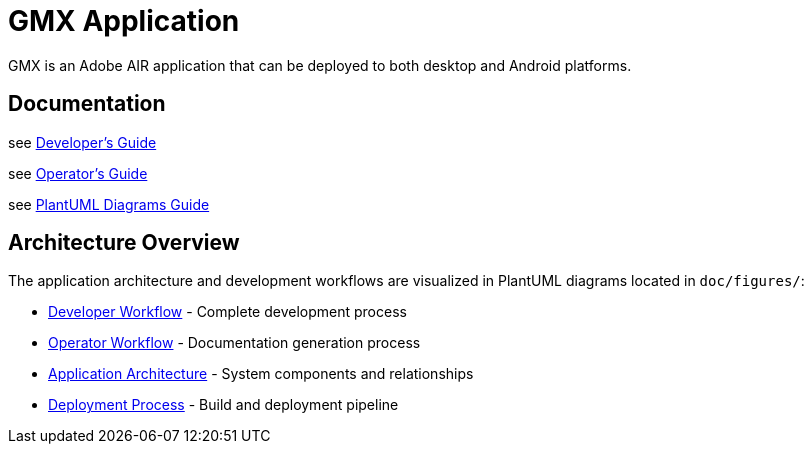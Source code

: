= GMX Application

GMX is an Adobe AIR application that can be deployed to both desktop and Android platforms.

== Documentation

see link:doc/developer_guide.asciidoc[Developer's Guide]

see link:doc/operator_guide.asciidoc[Operator's Guide]

see link:doc/plantuml_diagrams_guide.asciidoc[PlantUML Diagrams Guide]

== Architecture Overview

The application architecture and development workflows are visualized in PlantUML diagrams located in `doc/figures/`:

* link:doc/figures/developer_workflow.puml[Developer Workflow] - Complete development process
* link:doc/figures/operator_workflow.puml[Operator Workflow] - Documentation generation process
* link:doc/figures/gmx_architecture.puml[Application Architecture] - System components and relationships
* link:doc/figures/deployment_diagram.puml[Deployment Process] - Build and deployment pipeline

